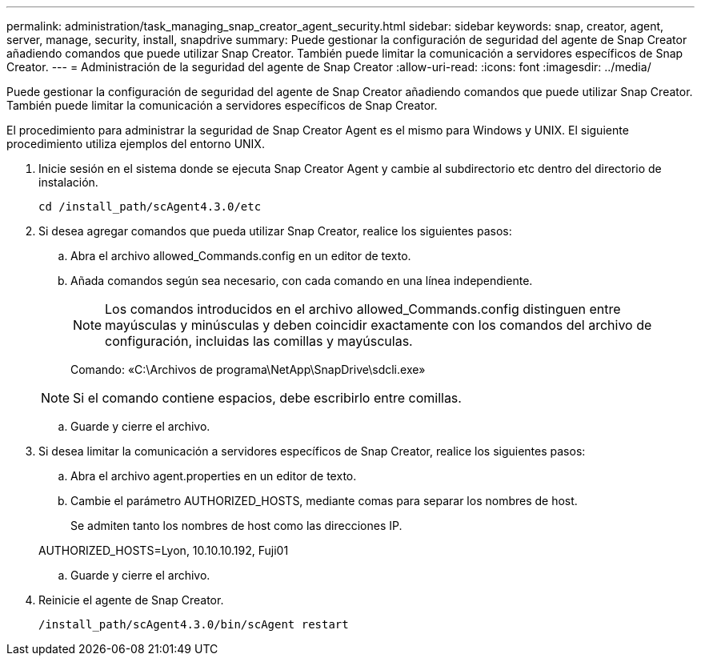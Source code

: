 ---
permalink: administration/task_managing_snap_creator_agent_security.html 
sidebar: sidebar 
keywords: snap, creator, agent, server, manage, security, install, snapdrive 
summary: Puede gestionar la configuración de seguridad del agente de Snap Creator añadiendo comandos que puede utilizar Snap Creator. También puede limitar la comunicación a servidores específicos de Snap Creator. 
---
= Administración de la seguridad del agente de Snap Creator
:allow-uri-read: 
:icons: font
:imagesdir: ../media/


[role="lead"]
Puede gestionar la configuración de seguridad del agente de Snap Creator añadiendo comandos que puede utilizar Snap Creator. También puede limitar la comunicación a servidores específicos de Snap Creator.

El procedimiento para administrar la seguridad de Snap Creator Agent es el mismo para Windows y UNIX. El siguiente procedimiento utiliza ejemplos del entorno UNIX.

. Inicie sesión en el sistema donde se ejecuta Snap Creator Agent y cambie al subdirectorio etc dentro del directorio de instalación.
+
`cd /install_path/scAgent4.3.0/etc`

. Si desea agregar comandos que pueda utilizar Snap Creator, realice los siguientes pasos:
+
.. Abra el archivo allowed_Commands.config en un editor de texto.
.. Añada comandos según sea necesario, con cada comando en una línea independiente.
+

NOTE: Los comandos introducidos en el archivo allowed_Commands.config distinguen entre mayúsculas y minúsculas y deben coincidir exactamente con los comandos del archivo de configuración, incluidas las comillas y mayúsculas.

+
Comando: «C:\Archivos de programa\NetApp\SnapDrive\sdcli.exe»

+

NOTE: Si el comando contiene espacios, debe escribirlo entre comillas.

.. Guarde y cierre el archivo.


. Si desea limitar la comunicación a servidores específicos de Snap Creator, realice los siguientes pasos:
+
.. Abra el archivo agent.properties en un editor de texto.
.. Cambie el parámetro AUTHORIZED_HOSTS, mediante comas para separar los nombres de host.
+
Se admiten tanto los nombres de host como las direcciones IP.

+
AUTHORIZED_HOSTS=Lyon, 10.10.10.192, Fuji01

.. Guarde y cierre el archivo.


. Reinicie el agente de Snap Creator.
+
`/install_path/scAgent4.3.0/bin/scAgent restart`


